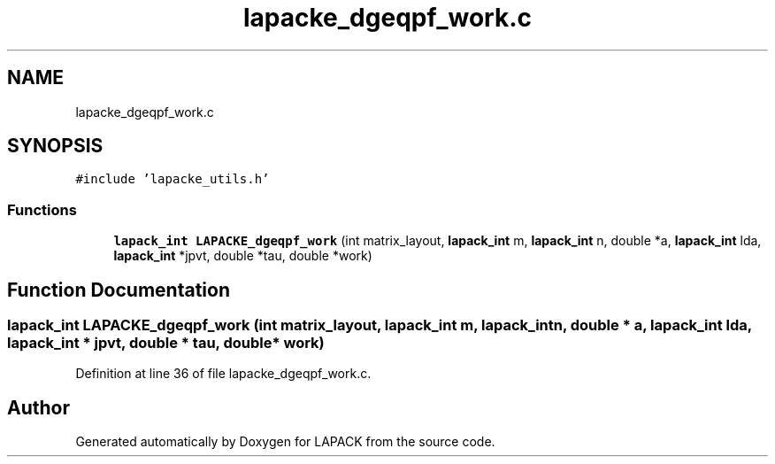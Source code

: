 .TH "lapacke_dgeqpf_work.c" 3 "Tue Nov 14 2017" "Version 3.8.0" "LAPACK" \" -*- nroff -*-
.ad l
.nh
.SH NAME
lapacke_dgeqpf_work.c
.SH SYNOPSIS
.br
.PP
\fC#include 'lapacke_utils\&.h'\fP
.br

.SS "Functions"

.in +1c
.ti -1c
.RI "\fBlapack_int\fP \fBLAPACKE_dgeqpf_work\fP (int matrix_layout, \fBlapack_int\fP m, \fBlapack_int\fP n, double *a, \fBlapack_int\fP lda, \fBlapack_int\fP *jpvt, double *tau, double *work)"
.br
.in -1c
.SH "Function Documentation"
.PP 
.SS "\fBlapack_int\fP LAPACKE_dgeqpf_work (int matrix_layout, \fBlapack_int\fP m, \fBlapack_int\fP n, double * a, \fBlapack_int\fP lda, \fBlapack_int\fP * jpvt, double * tau, double * work)"

.PP
Definition at line 36 of file lapacke_dgeqpf_work\&.c\&.
.SH "Author"
.PP 
Generated automatically by Doxygen for LAPACK from the source code\&.
